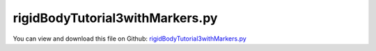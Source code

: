 
.. _examples-rigidbodytutorial3withmarkers:

********************************
rigidBodyTutorial3withMarkers.py
********************************

You can view and download this file on Github: `rigidBodyTutorial3withMarkers.py <https://github.com/jgerstmayr/EXUDYN/tree/master/main/pythonDev/Examples/rigidBodyTutorial3withMarkers.py>`_

.. code-block:: python
   :linenos:

   #+++++++++++++++++++++++++++++++++++++++++++++++++++++++++++++++++++++++++++++
   # This is an EXUDYN example
   #
   # Details:  3D rigid body tutorial with 2 bodies and revolute joints, using Marker-style approach
   #
   # Author:   Johannes Gerstmayr
   # Date:     2021-08-05
   # Date:     2024-06-04 (updated to MainSystem Python extensions)
   #
   # Copyright:This file is part of Exudyn. Exudyn is free software. You can redistribute it and/or modify it under the terms of the Exudyn license. See 'LICENSE.txt' for more details.
   #
   #+++++++++++++++++++++++++++++++++++++++++++++++++++++++++++++++++++++++++++++
   
   import exudyn as exu
   from exudyn.utilities import ObjectGround, InertiaCuboid, MarkerBodyRigid, GenericJoint, \
                                VObjectJointGeneric, SensorBody
   #to be sure to have all items and functions imported, just do:
   #from exudyn.utilities import * #includes itemInterface and rigidBodyUtilities
   import exudyn.graphics as graphics #only import if it does not conflict
   import numpy as np
   
   SC = exu.SystemContainer()
   mbs = SC.AddSystem()
   
   
   #%%++++++++++++++++++++++++++++++++++++++++++++++++++++
   #physical parameters
   g =     [0,-9.81,0] #gravity
   L = 1               #length
   w = 0.1             #width
   bodyDim=[L,w,w] #body dimensions
   p0 =    [0,0,0]     #origin of pendulum
   pMid0 = np.array([L*0.5,0,0]) #center of mass, body0
   
   #ground body
   oGround = mbs.CreateGround()
   
   #%%++++++++++++++++++++++++++++++++++++++++++++++++++++
   #first link:
   #create inertia paramters (mass, center of mass (COM) and inertia tensor at reference point)
   iCube0 = InertiaCuboid(density=5000, sideLengths=bodyDim)
   iCube0 = iCube0.Translated([-0.25*L,0,0]) #transform COM, COM not at reference point!
   
   #graphics for body
   graphicsBody0 = graphics.RigidLink(p0=[-0.5*L,0,0],p1=[0.5*L,0,0], 
                                        axis0=[0,0,1], axis1=[0,0,0], radius=[0.5*w,0.5*w], 
                                        thickness = w, width = [1.2*w,1.2*w], color=graphics.color.red)
   graphicsCOM0 = graphics.Basis(origin=iCube0.com, length=2*w)
   
   #create rigid body; we could use other formulation, e.g., by selecting nodeType = exu.NodeType.RotationRotationVector
   b0=mbs.CreateRigidBody(inertia = iCube0, #includes COM
                          referencePosition = pMid0,
                          gravity = g,
                          graphicsDataList = [graphicsCOM0, graphicsBody0])
   
   
   #%%++++++++++++++++++++++++++
   #revolute joint (free z-axis)
   
   #markers for ground and rigid body (not needed for option 3):
   markerGround = mbs.AddMarker(MarkerBodyRigid(bodyNumber=oGround, localPosition=[0,0,0]))
   markerBody0J0 = mbs.AddMarker(MarkerBodyRigid(bodyNumber=b0, localPosition=[-0.5*L,0,0]))
   
   # revolute joint option 1:
   mbs.AddObject(GenericJoint(markerNumbers=[markerGround, markerBody0J0], 
                               constrainedAxes=[1,1,1,1,1,0],
                               visualization=VObjectJointGeneric(axesRadius=0.2*w, axesLength=1.4*w)))
   
   #revolute joint option 2:
   # mbs.AddObject(ObjectJointRevoluteZ(markerNumbers = [markerGround, markerBody0J0], 
   #                                   rotationMarker0=np.eye(3),
   #                                   rotationMarker1=np.eye(3),
   #                                   visualization=VObjectJointRevoluteZ(axisRadius=0.2*w, axisLength=1.4*w)
   #                                   )) 
   
   #%%++++++++++++++++++++++++++
   #second link:
   graphicsBody1 = graphics.RigidLink(p0=[0,0,-0.5*L],p1=[0,0,0.5*L], 
                                        axis0=[1,0,0], axis1=[0,0,0], radius=[0.06,0.05], 
                                        thickness = 0.1, width = [0.12,0.12], color=graphics.color.lightgreen)
   
   iCube1 = InertiaCuboid(density=5000, sideLengths=[0.1,0.1,1])
   
   pMid1 = np.array([L,0,0]) + np.array([0,0,0.5*L]) #center of mass, body1
   b1=mbs.CreateRigidBody(inertia = iCube1,
                               referencePosition = pMid1,
                               gravity = g,
                               graphicsDataList = [graphicsBody1])
   
   #revolute joint (free x-axis)
   # #alternative with GenericJoint:
   # #markers for rigid body:
   markerBody0J1 = mbs.AddMarker(MarkerBodyRigid(bodyNumber=b0, localPosition=[ 0.5*L,0,0]))
   markerBody1J0 = mbs.AddMarker(MarkerBodyRigid(bodyNumber=b1, localPosition=[0,0,-0.5*L]))
   mbs.AddObject(GenericJoint(markerNumbers=[markerBody0J1, markerBody1J0], 
                               constrainedAxes=[1,1,1,0,1,1],
                               visualization=VObjectJointGeneric(axesRadius=0.2*w, axesLength=1.4*w)))
   
   #position sensor at tip of body1
   sens1=mbs.AddSensor(SensorBody(bodyNumber=b1, localPosition=[0,0,0.5*L],
                                  fileName='solution/sensorPos.txt',
                                  outputVariableType = exu.OutputVariableType.Position))
   
   #%%++++++++++++++++++++++++++++++++++++++++++++++++++++++
   #assemble system before solving
   mbs.Assemble()
   if False:
       mbs.systemData.Info() #show detailed information
   if False:
       mbs.DrawSystemGraph(useItemTypes=True) #draw nice graph of system
   
   simulationSettings = exu.SimulationSettings() #takes currently set values or default values
   
   tEnd = 4 #simulation time
   h = 1e-3 #step size
   simulationSettings.timeIntegration.numberOfSteps = int(tEnd/h)
   simulationSettings.timeIntegration.endTime = tEnd
   simulationSettings.timeIntegration.verboseMode = 1
   #simulationSettings.timeIntegration.simulateInRealtime = True
   simulationSettings.solutionSettings.solutionWritePeriod = 0.005 #store every 5 ms
   
   SC.visualizationSettings.window.renderWindowSize=[1600,1200]
   SC.visualizationSettings.openGL.multiSampling = 4
   SC.visualizationSettings.general.autoFitScene = False
   
   SC.visualizationSettings.nodes.drawNodesAsPoint=False
   SC.visualizationSettings.nodes.showBasis=True
   
   # uncomment to start visualization during simulation
   # SC.renderer.Start()
   # if 'renderState' in exu.sys: #reload old view
   #     SC.renderer.SetState(exu.sys['renderState'])
   
   #SC.renderer.DoIdleTasks() #stop before simulating
   
   mbs.SolveDynamic(simulationSettings = simulationSettings,
                    solverType=exu.DynamicSolverType.TrapezoidalIndex2)
   
   # SC.renderer.DoIdleTasks() #stop before closing
   # SC.renderer.Stop() #safely close rendering window!
   
   #start post processing
   mbs.SolutionViewer()
   
   if False:
       #plot sensor sens1, y-component [1]
       mbs.PlotSensor(sensorNumbers=[sens1],components=[1],closeAll=True)
   
   


